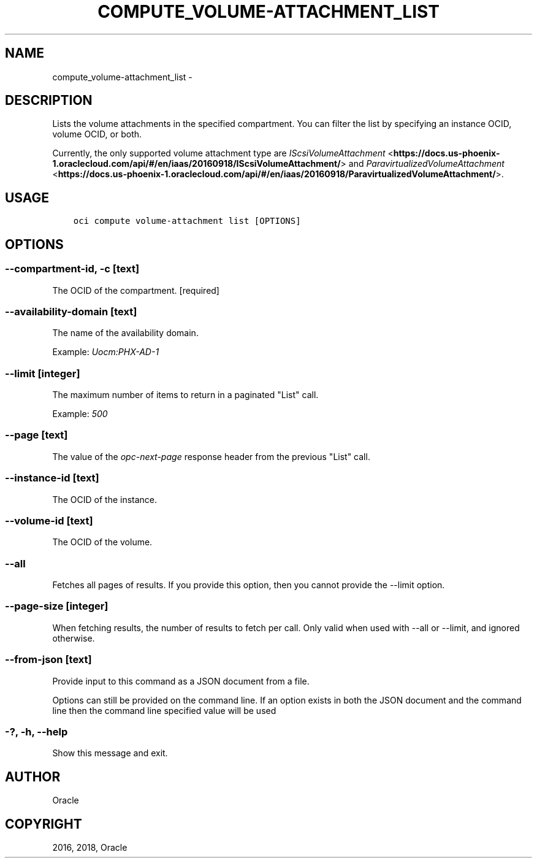 .\" Man page generated from reStructuredText.
.
.TH "COMPUTE_VOLUME-ATTACHMENT_LIST" "1" "Sep 06, 2018" "2.4.32" "OCI CLI Command Reference"
.SH NAME
compute_volume-attachment_list \- 
.
.nr rst2man-indent-level 0
.
.de1 rstReportMargin
\\$1 \\n[an-margin]
level \\n[rst2man-indent-level]
level margin: \\n[rst2man-indent\\n[rst2man-indent-level]]
-
\\n[rst2man-indent0]
\\n[rst2man-indent1]
\\n[rst2man-indent2]
..
.de1 INDENT
.\" .rstReportMargin pre:
. RS \\$1
. nr rst2man-indent\\n[rst2man-indent-level] \\n[an-margin]
. nr rst2man-indent-level +1
.\" .rstReportMargin post:
..
.de UNINDENT
. RE
.\" indent \\n[an-margin]
.\" old: \\n[rst2man-indent\\n[rst2man-indent-level]]
.nr rst2man-indent-level -1
.\" new: \\n[rst2man-indent\\n[rst2man-indent-level]]
.in \\n[rst2man-indent\\n[rst2man-indent-level]]u
..
.SH DESCRIPTION
.sp
Lists the volume attachments in the specified compartment. You can filter the list by specifying an instance OCID, volume OCID, or both.
.sp
Currently, the only supported volume attachment type are \fI\%IScsiVolumeAttachment\fP <\fBhttps://docs.us-phoenix-1.oraclecloud.com/api/#/en/iaas/20160918/IScsiVolumeAttachment/\fP> and \fI\%ParavirtualizedVolumeAttachment\fP <\fBhttps://docs.us-phoenix-1.oraclecloud.com/api/#/en/iaas/20160918/ParavirtualizedVolumeAttachment/\fP>\&.
.SH USAGE
.INDENT 0.0
.INDENT 3.5
.sp
.nf
.ft C
oci compute volume\-attachment list [OPTIONS]
.ft P
.fi
.UNINDENT
.UNINDENT
.SH OPTIONS
.SS \-\-compartment\-id, \-c [text]
.sp
The OCID of the compartment. [required]
.SS \-\-availability\-domain [text]
.sp
The name of the availability domain.
.sp
Example: \fIUocm:PHX\-AD\-1\fP
.SS \-\-limit [integer]
.sp
The maximum number of items to return in a paginated "List" call.
.sp
Example: \fI500\fP
.SS \-\-page [text]
.sp
The value of the \fIopc\-next\-page\fP response header from the previous "List" call.
.SS \-\-instance\-id [text]
.sp
The OCID of the instance.
.SS \-\-volume\-id [text]
.sp
The OCID of the volume.
.SS \-\-all
.sp
Fetches all pages of results. If you provide this option, then you cannot provide the \-\-limit option.
.SS \-\-page\-size [integer]
.sp
When fetching results, the number of results to fetch per call. Only valid when used with \-\-all or \-\-limit, and ignored otherwise.
.SS \-\-from\-json [text]
.sp
Provide input to this command as a JSON document from a file.
.sp
Options can still be provided on the command line. If an option exists in both the JSON document and the command line then the command line specified value will be used
.SS \-?, \-h, \-\-help
.sp
Show this message and exit.
.SH AUTHOR
Oracle
.SH COPYRIGHT
2016, 2018, Oracle
.\" Generated by docutils manpage writer.
.

